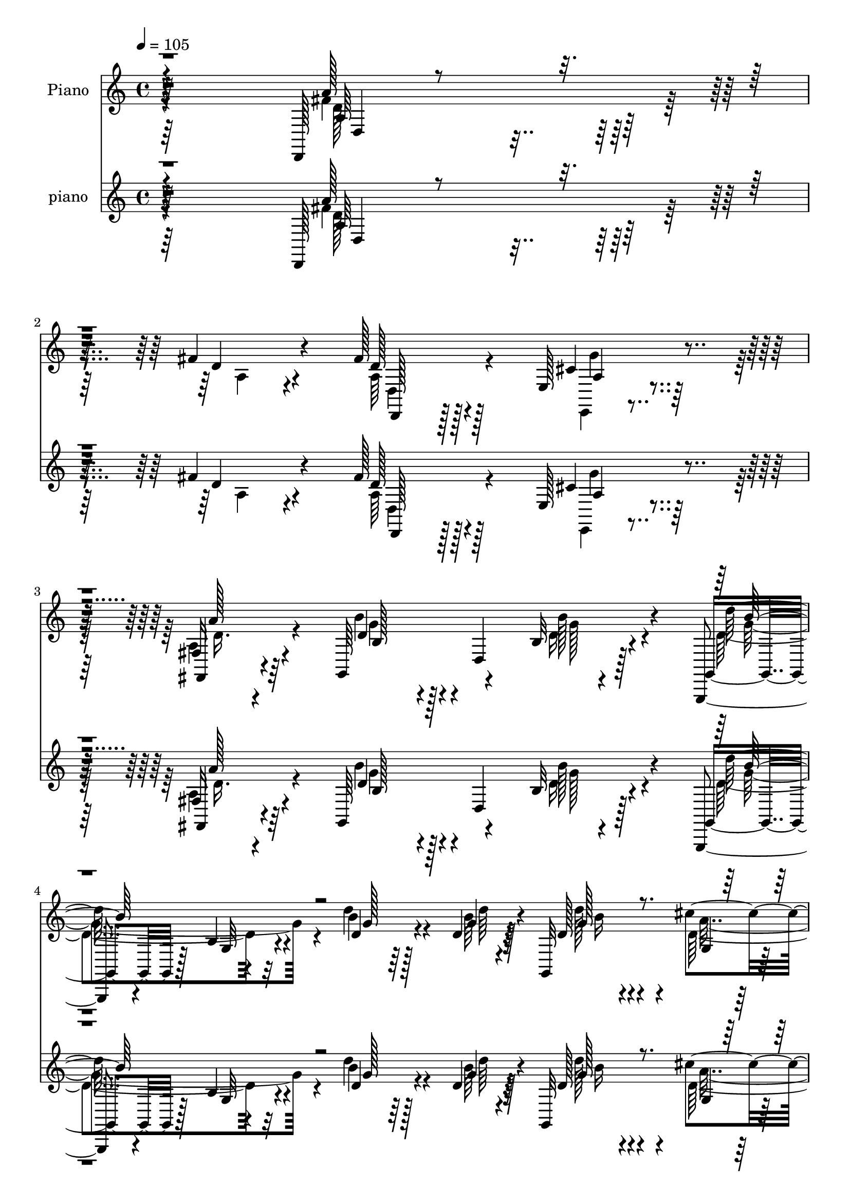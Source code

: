 % Lily was here -- automatically converted by c:/Program Files (x86)/LilyPond/usr/bin/midi2ly.py from mid/180.mid
\version "2.14.0"

\layout {
  \context {
    \Voice
    \remove "Note_heads_engraver"
    \consists "Completion_heads_engraver"
    \remove "Rest_engraver"
    \consists "Completion_rest_engraver"
  }
}

trackAchannelA = {


  \key c \major
    
  \set Staff.instrumentName = "untitled"
  
  \time 4/4 
  

  \key c \major
  
  \tempo 4 = 105 
  
  % [MARKER] DH059     
  
  % [MARKER] DH059     
  
}

trackA = <<
  \context Voice = voiceA \trackAchannelA
>>


trackBchannelA = {
  
  \set Staff.instrumentName = "Piano"
  
}

trackBchannelB = \relative c {
  r4*304/96 d,128*15 r4*152/96 fis''4*23/96 r4*68/96 fis128*11 
  r128*19 e,128*9 r4*64/96 fis16 r4*68/96 g,64*17 r4*80/96 b'32 
  r4*85/96 g,,4*16/96 r4*80/96 b''4*11/96 r4*85/96 b'4*17/96 r128*17 d,4*7/96 
  r32 g,,32*9 r128*25 g'128*5 r4*77/96 d,128*7 r4*73/96 fis'4*13/96 
  r4*80/96 a,,4*16/96 r4*53/96 cis'''128*5 r4*8/96 d,,,128*5 r4*82/96 d''32 
  r4*80/96 a,,4*23/96 r4*43/96 cis'''4*16/96 r64. b,,,4*17/96 r64*13 fis'''16 
  r4*68/96 cis,4*22/96 r4*43/96 e''32 r32. d,,,4*17/96 r32*7 a'''32. 
  r4*83/96 a,,4*20/96 r4*88/96 d,,4*17/96 r4*91/96 fis''4*10/96 
  r4*113/96 d,4*31/96 r4*41/96 fis''4*14/96 r4*16/96 a,,,4*32/96 
  r4*82/96 g'''4*32/96 r4*95/96 e128*19 r4*110/96 fis,64*37 r4*167/96 d'128*11 
  r128*23 fis4*25/96 r4*71/96 g,4*22/96 r64*11 d,4*23/96 r4*73/96 fis''128*37 
  r4*89/96 <b b, >128*11 r4*29/96 a4*16/96 r4*13/96 d,,,4*215/96 
  r128*21 fis''4*37/96 r4*67/96 a,,,4*110/96 r4*85/96 cis''4*37/96 
  r32*5 fis128*11 r4*61/96 fis4*31/96 r4*59/96 cis,4*13/96 r4*80/96 d'4*103/96 
  r4*82/96 cis,4*16/96 r128*15 d''4*13/96 r4*17/96 a4*37/96 r4*59/96 e4*17/96 
  r128*25 e,,,4*11/96 r4*86/96 b''''128*13 r4*67/96 cis,128*33 
  r128*31 a'4*34/96 r4*56/96 a128*11 r128*19 b4*26/96 r4*59/96 e,,4*19/96 
  r128*25 d''4*94/96 r128*29 cis4*26/96 r4*32/96 d,,,4*11/96 r128*7 e'''64*11 
  r4*64/96 fis,4*17/96 r4*19/96 a,,4*35/96 r4*58/96 fis''128*7 
  r8. d,4*16/96 r4*79/96 fis4*13/96 r4*58/96 d''32 r32 d,64*17 
  r4*86/96 cis'64*5 r4*32/96 b4*16/96 r4*13/96 d,4*28/96 r4*67/96 a,,4*16/96 
  r32*7 cis''4*22/96 r4*88/96 d,,4*188/96 r64*19 d8 r4*4/96 a'4*58/96 
  r4*38/96 a'32. r4*29/96 fis32 r4*34/96 a,4*62/96 r4*32/96 a'128*9 
  r4*11/96 e,32. r4*31/96 a'128*7 r4*20/96 fis,128*9 r4*26/96 d'4*35/96 
  r4*5/96 g,4*53/96 r4*47/96 b'4*25/96 r4*71/96 b'4*35/96 r64*11 g,,128*43 
  r4*61/96 d''4*23/96 r128*15 g4*7/96 r4*13/96 g,,4*221/96 r32*5 d4*35/96 
  r4*13/96 a'4*65/96 r4*76/96 a,4*16/96 r64*9 cis'''32 r64. d,,,4*16/96 
  r4*80/96 a'''4*31/96 r4*59/96 a,,,4*16/96 r4*52/96 cis'''4*14/96 
  r4*8/96 d,,,128*5 r64*13 d'''4*26/96 r4*67/96 a,,,4*16/96 r128*17 a'''4*13/96 
  r4*14/96 d,,,4*16/96 r4*80/96 fis''4*23/96 r4*74/96 cis'4*26/96 
  r4*79/96 d,,,4*122/96 r4*106/96 fis''4*41/96 r4*28/96 fis4*16/96 
  r128*5 a,,,4*19/96 r4*92/96 g'''4*31/96 r4*88/96 cis,4*70/96 
  r64*13 fis,64*25 r128*75 d''64*7 r4*56/96 fis4*28/96 r4*65/96 e4*34/96 
  r4*56/96 fis,128*5 r4*80/96 d,,4*52/96 r4*133/96 g'4*26/96 r64*5 fis4*20/96 
  r64. d4*73/96 r4*22/96 d4*32/96 r4*56/96 fis4*22/96 r4*70/96 a,128*11 
  r64*11 cis''4*80/96 r64*17 a,,4*17/96 r4*79/96 a''4*25/96 r4*70/96 d,,128*5 
  r4*74/96 cis128*7 r4*65/96 fis4*122/96 r4*61/96 cis4*14/96 r4*47/96 <d'' fis >4*11/96 
  r4*20/96 cis'4*40/96 r32. e,4*10/96 r4*22/96 d'4*20/96 r4*70/96 d,4*29/96 
  r4*64/96 e,,,4*19/96 r128*27 a''32*9 r64*13 cis4*34/96 r4*56/96 a'4*31/96 
  r32*5 d,4*14/96 r8. cis4*22/96 r64*11 d,,,32. r128*25 d''4*10/96 
  r4*77/96 e,,4*16/96 r128*15 d4*7/96 r16 e''''128*33 r4*37/96 fis,4*20/96 
  r4*20/96 a,,,4*28/96 r4*61/96 d,32. r128*25 fis'''4*14/96 r4*79/96 fis,,,4*23/96 
  r4*44/96 d'''4*13/96 r4*13/96 g,,,16*5 r4*65/96 cis'''4*32/96 
  r4*26/96 b4*13/96 r4*16/96 d,4*29/96 r4*62/96 a,4*13/96 r4*86/96 cis''4*35/96 
  r8. fis,4*155/96 r4*143/96 d,,,4*40/96 r32 a'4*53/96 r16. a''128*7 
  r16 fis,4*17/96 r4*31/96 a,4*59/96 r4*35/96 a''4*22/96 r4*17/96 e,,4*20/96 
  r4*29/96 a''128*7 r4*22/96 fis,4*32/96 r4*19/96 d4*43/96 r128 d''128*11 
  r4*13/96 d,,4*103/96 r8 d''128*9 r4*71/96 g32*11 r4*56/96 g4*22/96 
  r4*46/96 g4*10/96 r32 g,,,4*187/96 r4 a''4*71/96 r4*23/96 fis,4*17/96 
  r4*74/96 a,16 r4*46/96 cis'''128*5 r4*7/96 d,,,,4*14/96 r128*27 fis'''4*25/96 
  r64*11 a,,,,128*5 r4*52/96 cis''''128*5 r4*7/96 d,,,4*22/96 r4*74/96 d'32 
  r4*80/96 a,,4*16/96 r8 cis''''128*5 r4*16/96 d,,,16 r4*73/96 d'''128*9 
  r4*73/96 cis,4*28/96 r4*73/96 d,,,,4*13/96 r4*107/96 fis''4*8/96 
  r32*9 fis''16. r4*34/96 fis4*14/96 r4*16/96 a,,,,32. r128*29 g''''4*28/96 
  r4*83/96 a,,,4*46/96 r4*97/96 <fis'' d' >4*199/96 r4*134/96 d64*7 
  r4*55/96 d,,4*107/96 r4*74/96 fis'4*17/96 r64*13 d,128*13 r4*5/96 a'4*89/96 
  r4*5/96 a'4*17/96 r4*28/96 g'4*34/96 r4*31/96 a32 r128*5 d,,,4*220/96 
  r32*5 fis''4*40/96 r128*19 cis4*103/96 r4*88/96 a,,4*19/96 r4*77/96 fis'''4*35/96 
  r4*59/96 d,32 r4*40/96 a'4*28/96 r4*13/96 cis,32. r128*25 b,128*5 
  r4*80/96 fis''4*17/96 r4*74/96 cis4*16/96 r4*46/96 fis'32 r4*20/96 a16. 
  r128*19 e4*17/96 r4*73/96 e,,,128*5 r4*82/96 b''''4*28/96 r8. a,,,128*19 
  r128*43 a'''4*31/96 r4*62/96 a4*34/96 r4*58/96 g,4*16/96 r4*74/96 e,16 
  r128*23 d16 r128*23 fis'32. r4*70/96 e,32. r128*15 d4*11/96 r4*22/96 g''4*104/96 
  r4*43/96 fis4*16/96 r128*7 a,,4*28/96 r4*62/96 d,128*7 r8. fis'4*22/96 
  r8. fis,4*17/96 r128*17 d'''32. r4*13/96 d4*110/96 r64*13 cis4*34/96 
  r128*9 d,128*5 r128*5 d64*5 r4*65/96 a,,4*19/96 r128*27 a128*11 
  r64*11 d,128*5 r4*89/96 fis''4*139/96 r128*39 d,4*49/96 r4*8/96 a'128*49 
  r4*4/96 fis''16. r4*61/96 d,,4*34/96 r4*20/96 d''4*28/96 r128*5 e,,4*22/96 
  a'128*7 r64 cis4*17/96 r4*5/96 g'64. r32 fis,4*44/96 r4*8/96 d'4*22/96 
  r4*26/96 b'64*17 r4*97/96 d,4*23/96 r4*74/96 g,,4*134/96 r4*59/96 <g' g, >4*16/96 
  r64*9 d'64. r4*13/96 g,4*35/96 r4*62/96 cis128*9 r128*23 g,4*28/96 
  r128*23 d128*7 r32*7 d''4*13/96 r32*7 a,,4*17/96 r4*55/96 cis'''4*13/96 
  r4*10/96 d,,,4*16/96 r4*86/96 fis''4*31/96 r128*23 a,,,128*7 
  r4*50/96 cis'''4*13/96 r128*5 b,,,4*17/96 r4*89/96 fis''4*16/96 
  r64*15 cis128*5 r64*9 e'64. r4*23/96 a4*32/96 r8. fis,4*14/96 
  r128*33 a,,128*13 r4*80/96 d,32. r128*33 fis''16 r4*106/96 fis4*14/96 
  r128*21 fis'128*5 r4*19/96 fis4*58/96 r64*11 a,,,4*25/96 r128*41 cis''4*77/96 
  r128*41 fis,4. 
}

trackBchannelBvoiceB = \relative c {
  r4*305/96 a''128*23 r4*128/96 d,4*20/96 r4*71/96 d128*9 r128*21 cis4*31/96 
  r4*59/96 fis,,4*25/96 r4*68/96 d''4*49/96 r128*15 d,4*109/96 
  r128*25 g,4*22/96 r128*25 g'32 r4*83/96 d'4*19/96 r4*50/96 g4*4/96 
  r4*16/96 d128*7 r4*67/96 cis'4*34/96 r4*59/96 g,,16 r4*68/96 d'4*31/96 
  r4*65/96 d'64. r4*83/96 a,4*19/96 r128*17 g''4*7/96 r4*14/96 d,16 
  r4*74/96 fis4*17/96 r128*25 a,4*29/96 r4*38/96 a''4*11/96 r32 b,,128*9 
  r128*23 fis'128*5 r4*76/96 cis,16 r64*7 e''4*10/96 r4*20/96 d,4*25/96 
  r128*25 fis'128*7 r4*80/96 a,,,4*35/96 r128*25 d128*9 r4*80/96 d'32 
  r128*37 d32. r4*56/96 d'64. r4*19/96 a,4*31/96 r4*82/96 <e'' a, >16. 
  r4*92/96 a,,,4*28/96 r4*140/96 a''4*223/96 r4*266/96 a64*5 r4*67/96 e'4*17/96 
  r4*71/96 fis,4*14/96 r4*82/96 a128*37 r4*89/96 g'64*5 r4*32/96 a,32 
  r32. a4*34/96 r32*5 e'16 r64*11 fis,4*19/96 r4*74/96 d'128*33 
  r4*5/96 a4*109/96 r4*86/96 a,,4*19/96 r64*13 a''4*28/96 r64*11 a4*26/96 
  r4*64/96 a32. r4*74/96 d'4*106/96 r4*80/96 cis,,,4*17/96 r4*44/96 fis''64 
  r16 e4*41/96 r64*9 gis4*19/96 r4*73/96 d128*7 r64*13 d4*40/96 
  r64*11 a,,32*7 r4*107/96 cis''4*28/96 r4*62/96 a16 r64*11 g4*16/96 
  r4*68/96 e,4*25/96 r128*23 d128*35 r4*77/96 e4*16/96 r64*7 fis''4*11/96 
  r128*7 a,,4*11/96 r16*5 d''32. r4*17/96 a,,,128*7 r8. a'''4*20/96 
  r8. d,32. r64*13 fis,,4*14/96 r128*19 d''64. r4*14/96 d'4*107/96 
  r4*82/96 b,4*13/96 r4*49/96 d4*14/96 r4*14/96 fis4*43/96 r4*53/96 a,,4*13/96 
  r4*86/96 cis''4*34/96 r4*77/96 d4*181/96 r16*5 fis,4*134/96 r128*21 d4*26/96 
  r4*22/96 a4*29/96 r4*14/96 d,,4*28/96 r4*58/96 e'4*26/96 r128*21 fis4*29/96 
  r64*11 d'128*11 r32 d,4*103/96 r4*47/96 d'128*5 r4*86/96 d64*19 
  r4*76/96 <b' g >4*20/96 r4*47/96 d,64. r128*5 d4*26/96 r4*25/96 d,16 
  r4*14/96 cis''4*26/96 r4*67/96 b64*5 r4*67/96 a, r4*26/96 fis4*16/96 
  r64*13 a,4*26/96 r128*15 e''4*7/96 r4*14/96 d,4*23/96 r8. d''128*11 
  r4*58/96 a,,4*22/96 r4*47/96 g''64 r4*14/96 d,16 r4*70/96 <fis' d >4*13/96 
  r4*79/96 a,,4*25/96 r4*43/96 cis''4*14/96 r32 d,,16 r8. d''4*28/96 
  r128*23 a128*9 r4*79/96 d,,4*119/96 r4*109/96 fis32 r128*19 d'32 
  r4*19/96 a,4*16/96 r4*95/96 a'128*11 r4*86/96 g4*50/96 r4*98/96 a4*154/96 
  r4*319/96 a'128*11 r32*5 g4*26/96 r4*64/96 d'4*19/96 r128*25 a4*92/96 
  r4*95/96 <b' d, >64*5 r4*28/96 a128*5 r128*5 a,,4*62/96 r4*28/96 g4*43/96 
  r4*46/96 fis'4*17/96 r4*74/96 a,16. r4*64/96 a4*71/96 r128*37 a128*9 
  r128*23 a128*7 r4*73/96 fis''4*16/96 r128*25 a,4*19/96 r128*23 b,128*31 
  r128*29 a4*7/96 r4*53/96 d''4*14/96 r32. e,,,4*11/96 r4*79/96 e''128*5 
  r4*74/96 gis128*11 r32*5 b4*31/96 r128*23 a4*113/96 r4*74/96 a,4*28/96 
  r4*62/96 a,4*22/96 r128*23 b'128*5 r4*70/96 cis'4*35/96 r64*9 d,,,128*9 
  r4*65/96 a'32 r4*76/96 e32 r4*49/96 fis''32 r4*19/96 g4*86/96 
  r4*52/96 d'4*25/96 r4*13/96 e4*29/96 r32*5 fis128*11 r32*5 a,,,64. 
  r32*7 fis128*7 r4*46/96 d'''32 r4*14/96 d64*13 r4*14/96 b,,4*19/96 
  r4*74/96 a''64*5 r4*28/96 d,4*11/96 r4*17/96 fis128*13 r4*53/96 fis,,32 
  r128*29 cis''16 r4*83/96 d,,,,4*98/96 r4*200/96 a'''''4*124/96 
  r4*23/96 a,,,16 r4*17/96 d''4*25/96 r4*25/96 a128*7 r32. d4*43/96 
  r4*47/96 e,,4*29/96 r4*62/96 fis,16. r4*62/96 b''4*25/96 r4*73/96 b,4*22/96 
  r4*76/96 g''4*32/96 r64*11 d'4*136/96 r4*52/96 d,4*23/96 r4*46/96 b'64 
  r4*19/96 d64*5 r4*14/96 d,,,4*16/96 r4*29/96 cis''128*7 r4*68/96 d,,4*23/96 
  r64*13 d''4*74/96 r4*112/96 a,4*14/96 r128*19 a''32 r4*8/96 d,,,4*25/96 
  r4*70/96 d'''4*31/96 r32*5 a,,,4*25/96 r4*44/96 g'''64 r128*5 d,,,4*13/96 
  r4*82/96 a''4*13/96 r4*80/96 a,4*22/96 r4*44/96 e''''4*11/96 
  r32. d,,,,4*13/96 r32*7 d''4*10/96 r4*89/96 cis''4*38/96 r64*11 d,,,,4*19/96 
  r128*33 a''4*10/96 r4*106/96 fis64 r4*65/96 d''4*8/96 r4*20/96 fis8 
  r128*19 <e a, >128*11 r64*13 cis4*47/96 r4*97/96 d,,,64*31 r4*244/96 d'4*103/96 
  r4*77/96 d,4*19/96 r4*77/96 a''64*15 r4*1/96 fis4*25/96 r64*11 b'4*35/96 
  r4*31/96 a,64. r32. a4*35/96 r32*5 g4*26/96 r64*11 fis128*7 r4*71/96 d'128*21 
  r16. <a, a' >4*100/96 r4*89/96 a4*29/96 r4*67/96 d,4*107/96 r128*27 a''4*16/96 
  r4*77/96 b,16 r4*71/96 b'4*14/96 r4*76/96 cis,,4*17/96 r4*46/96 d'''128*5 
  r4*16/96 <cis e, >4*41/96 r4*52/96 gis4*19/96 r8. e,,4*14/96 
  r4*83/96 e,4*17/96 r4*82/96 a'''4*101/96 r4*86/96 e128*11 r32*5 d4*31/96 
  r32*5 g,,4*26/96 r64*11 e'128*5 r4*76/96 d''128*37 r4*71/96 e,,4*16/96 
  r4*47/96 d''4*16/96 r4*16/96 a64*19 r4*34/96 d4*19/96 r32. e4*34/96 
  r4*56/96 fis,4*23/96 r4*71/96 fis4*37/96 r4*56/96 fis4*44/96 
  r4*26/96 d128*5 r128*5 b'4*106/96 r128*27 g,,16 r4*37/96 b''32. 
  r32 a,,4*25/96 r4*70/96 a4*14/96 
  | % 64
  r4*86/96 a32. r128*27 d,4*23/96 r4*82/96 a''128*45 r16*5 a'128*45 
  r4*20/96 a,4*29/96 r16 d32. r64*13 d,4*38/96 r16. fis'4*10/96 
  r4*13/96 g4*29/96 r4*65/96 fis,,128*13 r4*31/96 a''4*10/96 r32. g,,4*157/96 
  r64*7 g''8 r4*49/96 d'4*146/96 r4*49/96 g,4*28/96 r4*41/96 g64. 
  r4*13/96 g,,128*19 r128*13 cis''4*28/96 r128*23 g,4*16/96 r4*82/96 d4*31/96 
  r4*73/96 a'4*16/96 r4*80/96 a,4*22/96 r128*17 e''4*11/96 r4*11/96 d,4*25/96 
  r64*13 fis4*17/96 r4*82/96 a,16 r4*49/96 e''32 r4*14/96 b,128*9 
  r4*79/96 d''128*13 r4*68/96 cis,,,32. r4*50/96 e'''4*11/96 r4*23/96 d,,,32. 
  r32*7 d'''128*9 r128*29 a,,4*23/96 r4 d,4*28/96 r4*92/96 a''4*23/96 
  r4*104/96 fis'4*43/96 r4*34/96 d4*13/96 r4*20/96 a4*61/96 r128*21 a4*37/96 
  r128*37 e'4*85/96 r4*115/96 d4*155/96 
}

trackBchannelBvoiceC = \relative c {
  \voiceFour
  r4*305/96 fis'4*74/96 r4*125/96 a,4*16/96 r4*73/96 a64*5 r4*61/96 e,4*19/96 
  r4*70/96 a'4*29/96 r4*64/96 b'4*71/96 r4*112/96 d,16 r4*73/96 d4*106/96 
  r32*7 d'4*20/96 r4*49/96 b64 r128*5 d128*9 r4*61/96 d,64*5 r128*21 d4*29/96 
  r4*64/96 fis4*77/96 r32. a,4*8/96 r4*86/96 <cis' a >4*31/96 
  | % 6
  r32*5 fis,4*47/96 r8 fis4*22/96 r8. <a cis >4*31/96 r16. g64 
  r32. d'4*47/96 r4*46/96 d4*29/96 r64*11 <cis e, >4*31/96 r128*11 a4*17/96 
  r32 a4*41/96 r4*59/96 d4*20/96 r128*27 cis,16 r4*86/96 d'128*39 
  r4*112/96 fis,128*11 r4*41/96 a,4*10/96 r32. fis'4*34/96 r128*69 g,128*17 
  r128*39 d'8*5 r4*250/96 d,,,4*20/96 r4*164/96 d'''4*20/96 r4*77/96 <d a' >4*113/96 
  r4*86/96 d4*35/96 r4*28/96 fis32 r32. fis4*28/96 r64*11 g,128*7 
  r4*70/96 d4*11/96 r128*27 a,4*20/96 r4*83/96 cis''128*37 r32*7 a128*9 
  r4*70/96 d4*31/96 r128*21 d128*9 r128*21 cis,,4*19/96 r4*73/96 b4*107/96 
  r4*79/96 e'''16 r4*37/96 d,4*8/96 r4*23/96 cis'128*13 r4*55/96 d128*7 
  r4*71/96 b16 r128*25 gis64*7 r4*64/96 a4*95/96 r4*97/96 g4*35/96 
  r64*9 fis128*11 r128*19 d128*7 r4*64/96 cis128*7 r8. d,4*112/96 
  r4*71/96 e4*13/96 r4*44/96 d''4*13/96 r4*19/96 g,4*53/96 r4*113/96 e'4*28/96 
  r4*65/96 d,,4*22/96 r4*70/96 d''4*26/96 r4*70/96 d4*28/96 r4*44/96 a64. 
  r4*16/96 g4*100/96 r4*86/96 d64*5 r4*35/96 g4*5/96 r4*20/96 a8 
  r4*49/96 d,4*20/96 r4*79/96 a,,32. r4*92/96 d''64*31 r128*39 a4*103/96 
  fis4*22/96 r4*70/96 fis'4*40/96 r128*17 fis r16. cis4*35/96 r64*9 a16 
  r4*70/96 b'32*7 r128*37 g4*31/96 r4*71/96 g128*41 r64*11 d'4*23/96 
  r128*15 b4*7/96 r4*16/96 d64*5 r4*59/96 cis,128*9 r64*11 b4*35/96 
  r4*62/96 fis'64*13 r4*109/96 a4*35/96 r16. a64. r128*5 a64*9 
  r128*13 d,32 r4*80/96 a'128*11 r4*35/96 a4*8/96 r4*14/96 d128*15 
  r4*46/96 a4*17/96 r4*77/96 cis128*11 r4*34/96 e32 r4*13/96 fis4*26/96 
  r4*70/96 a,4*32/96 r64*11 a,,,4*16/96 r64*15 d'''128*39 r4*110/96 a,64*7 
  r128*9 a4*13/96 r4*19/96 fis'4*35/96 r128*25 e4*34/96 r4*85/96 a,,,64*9 
  r4*95/96 d,4*158/96 r4*316/96 d''4*109/96 r4*74/96 d,32 r4*80/96 fis'''4*101/96 
  r4*86/96 b,4*31/96 r4*29/96 d4*10/96 r4*19/96 fis128*11 r128*19 g,4*34/96 
  r4*55/96 d'4*26/96 r4*65/96 fis4*49/96 r4*50/96 a,4*76/96 r4*107/96 a4*28/96 
  r4*67/96 fis'128*11 r4*61/96 d4*34/96 r4*58/96 cis4*20/96 r128*23 b,,64*17 
  r4*77/96 e'''4*20/96 r4*40/96 <d,,, d, >4*11/96 r128*7 e,64. 
  r128*27 gis'''4*20/96 r128*23 e,4*7/96 r4*85/96 d'4*35/96 r64*11 <e cis >4*97/96 
  r4*89/96 g128*11 r128*19 a,,,4*23/96 r4*68/96 g'32. r4*68/96 e,4*22/96 
  r4*68/96 d'''4*88/96 r128 fis,,64. r4*79/96 cis'''128*15 r4*16/96 d4*20/96 
  r4*11/96 a,,,4*13/96 r4*163/96 g'''64*5 r4*59/96 a4*43/96 r4*49/96 fis,,32 
  r4*82/96 d''64*5 r4*40/96 a'4*4/96 r4*19/96 d,4*88/96 r4*4/96 d,,16 
  r128*23 g,4*17/96 r4*41/96 g'''64 r4*22/96 a128*13 r4*52/96 d,16 
  r4*76/96 a,,128*5 r4*91/96 d'''128*49 r4*152/96 d,4*113/96 r4*74/96 fis4*40/96 
  r4*49/96 fis4*58/96 r4*32/96 cis4*37/96 r4*56/96 a4*26/96 r4*70/96 b'4*46/96 
  r64*25 b16. r128*21 g,,,4*121/96 r64*11 d''''4*25/96 r4*44/96 d,4*7/96 
  r32. d4*32/96 r128*19 cis'4*22/96 r4*68/96 b64*5 r4*70/96 fis64*13 
  r4*109/96 cis'16. r4*35/96 e,64 r4*17/96 a64*11 r4*26/96 d,,32 
  r128*27 a''4*35/96 r4*31/96 a4*10/96 r4*13/96 d32*5 r128*11 fis,128*5 
  r4*79/96 <e' cis >128*11 r4*61/96 <d fis >16 r4*73/96 fis,,,4*14/96 
  r4*86/96 a,4*20/96 r4*83/96 d''128*51 r128*27 d4*34/96 r4*37/96 a4*10/96 
  r32. a64*11 r4*151/96 e'4*44/96 r4*100/96 d,4*199/96 r128*77 fis4*38/96 
  r4*52/96 g,4*26/96 r128*21 d128*7 r128*25 <fis' a >64*21 r4*56/96 b,4*37/96 
  r64*5 fis'64 r128*7 fis4*31/96 r128*21 e4*31/96 r4*62/96 d,4*14/96 
  r64*13 a,4*25/96 r4*74/96 a64*17 r4*88/96 e'''64*5 r4*65/96 d,4*16/96 
  r64*13 a'16 r128*23 cis,,4*28/96 r4*68/96 <d''' d, >4*107/96 
  r4*77/96 e4*26/96 r4*37/96 d,64. r4*22/96 e,4*13/96 r64*13 d''4*20/96 
  r4*71/96 b16 r4*73/96 e,,,4*23/96 r4*76/96 e''4*109/96 r4*79/96 cis16 
  r4*68/96 fis4*32/96 r32*5 <b g >4*25/96 r64*11 cis128*9 r4*65/96 d,4*101/96 
  r4*83/96 a'4*28/96 r128*11 fis64. r4*22/96 e'4*116/96 r128*11 a,32 
  r4*25/96 g,4*14/96 r128*25 fis''16 r4*71/96 d,4*31/96 r4*61/96 d'4*46/96 
  r64*9 d,4*107/96 r4*80/96 d4*31/96 r4*31/96 g4*11/96 r32. fis4*44/96 
  r128*17 d'64*5 r4*71/96 cis4*34/96 r64*11 fis,64*17 r4*4/96 d,4*136/96 
  r4*116/96 fis'4*143/96 r4*164/96 fis128*5 r4*11/96 a,4*16/96 
  r4*52/96 e4*31/96 r4*64/96 a'64*5 r4*68/96 d,64*7 r4*5/96 d,128*31 
  r4*59/96 b''4*43/96 r64*9 d,4*133/96 r4*61/96 d4*29/96 r4*41/96 b'64 
  r4*16/96 d64*5 r64*11 a128*9 r128*23 b,4*29/96 r4*70/96 fis'4*49/96 
  r64*9 fis,4*20/96 r4*77/96 cis''4*43/96 r4*31/96 g4*10/96 r128*5 fis4*46/96 
  r4*52/96 d'64*5 r4*70/96 cis4*41/96 r128*11 a4*10/96 r32. d,64*11 
  r4*37/96 d,4*19/96 r64*15 e'4*37/96 r4*29/96 cis'4*7/96 r4*26/96 d,,4*28/96 
  r4*74/96 fis'4*32/96 r4*82/96 cis64*5 r4*89/96 fis4*158/96 r4*91/96 d64*7 
  r4*34/96 a32 r4*20/96 d4*64/96 r4*61/96 a,128*7 r4*127/96 a,64*11 
  r4*134/96 d'4*140/96 
}

trackBchannelBvoiceD = \relative c {
  r64*51 a'64*11 r64*37 d,,128*7 r128*23 a''4*25/96 r4*65/96 a'128*9 
  r64*11 b,128*13 r4*143/96 b'128*13 r4*58/96 d128*37 r4*80/96 g,128*5 
  r64*9 d'64 r4*14/96 g,128*11 r4*56/96 g,4*14/96 r64*13 g'64*5 
  r4*64/96 d4*32/96 r4*157/96 g4*34/96 r4*56/96 a4*59/96 r16. a4*31/96 
  r4*64/96 g4*31/96 r4*59/96 fis8 r128*15 b128*11 r128*21 <a e' >4*31/96 
  r4*62/96 fis'4*35/96 r4*65/96 fis,,128*5 r4*85/96 cis''4*37/96 
  r4*73/96 d,4*127/96 r4*103/96 <d a >4*31/96 r4*71/96 a'4*31/96 
  r4*209/96 cis,4*65/96 r4*104/96 d,,,4*209/96 r4*280/96 d'4*22/96 
  r4*164/96 d'4*20/96 r128*25 d,16*5 r4*80/96 d4*19/96 r128*25 d''64*5 
  r128*51 d4*34/96 r4*58/96 a4*83/96 r128*7 e'4*118/96 r4*77/96 a,,4*28/96 
  r128*23 d,32. r4*80/96 d'4*10/96 r128*25 a''128*9 r64*11 b,,4*113/96 
  r4*73/96 g''4*23/96 r4*37/96 d,,4*11/96 r128*7 <e e' >32 r64*29 e4*10/96 
  r4*89/96 e,4*23/96 r4*82/96 a'4*97/96 r4 e''4*32/96 r128*19 d4*26/96 
  r4*64/96 g,,4*22/96 r4*62/96 a''4*29/96 r4*65/96 d,4*76/96 r4*106/96 e4*16/96 
  r4*74/96 a,,,4*11/96 r4*154/96 g'''4*29/96 r4*64/96 d,,4*101/96 
  r4*88/96 a'''16 r8. b64*17 r4*85/96 a4*28/96 r4*62/96 a,,4*29/96 
  r4*67/96 d''4*25/96 r4*74/96 g,64*5 r4*80/96 fis128*63 r64*19 a4*134/96 
  r128*51 d,128*13 r8 g16. r4*52/96 a64*5 r4*65/96 b,4*25/96 r4*271/96 d'64*21 
  r4*131/96 d4*10/96 r4*13/96 g,4*38/96 r4*52/96 g4*25/96 r4*67/96 d64*7 
  r4*55/96 a'64*15 r4*98/96 e64*5 r4*65/96 d'4*49/96 r4*43/96 fis,,32. 
  r128*25 cis''64*5 r4*59/96 fis,4*52/96 r128*13 fis,128*7 r4*74/96 a'4*31/96 
  r4*61/96 a64*5 r4*70/96 d,64 r128*29 a,4*26/96 r128*27 fis''128*41 
  r4*104/96 d4*40/96 r32*5 a4*46/96 r128*61 e'4*64/96 r4*86/96 d4*169/96 
  r4*304/96 d,,4*112/96 r8. d'4*11/96 r128*27 a'''4*88/96 r64*17 d,,,4*14/96 
  r8. d''4*37/96 r4*52/96 e4*43/96 r4*47/96 d,,4*17/96 r4*74/96 d''4*38/96 
  r32*5 a,,4*80/96 r4*103/96 cis''4*35/96 r32*5 d4*34/96 r4*61/96 a,4*17/96 
  r4*74/96 e''4*28/96 r128*21 d4*95/96 r4*83/96 g4*19/96 r8. e128*11 
  r4*146/96 e,,4*22/96 r4*71/96 gis''128*11 r4*68/96 a,,,64*19 
  r8. a'4*16/96 r4*73/96 a'128*9 r4*64/96 g,,4*26/96 r32*5 g'''4*29/96 
  r4*61/96 fis128*31 r128*29 e4*16/96 r4*76/96 a,,,,32 r4*166/96 a''64 
  r4*80/96 fis''4*53/96 r128*13 <a d >4*16/96 r64*13 d128*11 r4*61/96 b128*27 
  r4*103/96 d,4*29/96 r128*19 a,,4*118/96 r4*73/96 g'''4*31/96 
  r128*25 d64*25 r4*149/96 fis16*5 r4*158/96 d,,,4*25/96 r4*64/96 g'''4*37/96 
  r4*55/96 a4*32/96 r4*64/96 g,,,128*43 r4*166/96 d'''4*127/96 
  r4*61/96 b'128*7 r8 d4*7/96 r32. b4*29/96 r32*5 g128*7 r4*68/96 d16. 
  r4*65/96 d,,,64*5 r4*11/96 a'4*52/96 r4*94/96 a'''4*29/96 r4*65/96 d64*9 
  r4*37/96 a4*29/96 r4*64/96 cis4*37/96 r4*53/96 a4*68/96 r16 fis,,4*20/96 
  r128*25 g''4*35/96 r4*58/96 a64*5 r4*67/96 fis4*29/96 r4*71/96 g128*11 
  r4*70/96 fis4*158/96 r4*76/96 a,4*37/96 r128*21 a,,4*25/96 r4*191/96 g''4*49/96 
  r4*95/96 a128*67 r4*230/96 a,4*44/96 r4*46/96 e'4*26/96 r4*64/96 d4*22/96 
  r4*73/96 d4*124/96 r4*58/96 d,,4*11/96 r4*82/96 d''128*11 r4*62/96 d,32 
  r4*80/96 d'16. r4*56/96 a4*50/96 r4*49/96 e'32*9 r4*83/96 a,16 
  r4*70/96 a64*5 r4*64/96 fis'4*37/96 r128*19 cis4*20/96 r128*25 fis4*109/96 
  r128*25 e128*9 r16. d,,4*11/96 r128*7 e32 r4*169/96 gis''4*29/96 
  r4*68/96 d4*28/96 r8. a,4*67/96 r4*125/96 a4*8/96 r128*27 a'16 
  r4*67/96 d4*19/96 r8. cis4*13/96 r64*13 fis64*17 r4*82/96 cis'4*29/96 
  r4*34/96 a64. r128*7 a,,4*17/96 r4*80/96 a16. r4*52/96 g''4*32/96 
  r4*58/96 a4*23/96 r4*71/96 a4*34/96 r4*59/96 fis,32 r128*29 g,4*127/96 
  r32*5 a''16. r4*55/96 a128*15 r128*17 d,4*23/96 r64*13 cis4*22/96 
  r64*13 d4 r16*5 d'4*25/96 r128*39 a,64*17 r128 fis128*11 r128*127 a128*5 
  r32*5 b128*13 r4*55/96 b4*26/96 r4*175/96 g'4*140/96 r64*9 d'64*5 
  r4*40/96 d64. r4*13/96 d,4*31/96 r64*11 g128*9 r4*68/96 b4*31/96 
  r128*23 a,128*9 r4*76/96 d,4*22/96 r4*76/96 e'64*7 r4*56/96 d4*38/96 
  r4*59/96 a'128*13 r128*21 e4*35/96 r4*38/96 g4*7/96 r4*20/96 fis128*23 
  r4*34/96 d64*5 r4*79/96 e'4*38/96 r4*28/96 a,32 r4*22/96 fis'4*29/96 
  r4*73/96 d,4*20/96 r128*31 g4*40/96 r4*80/96 d4*56/96 r128*21 d,128*47 
  r4*97/96 a''4*46/96 r64*13 g4*41/96 r4*107/96 g,4*92/96 r32*9 a128*49 
}

trackBchannelBvoiceE = \relative c {
  \voiceTwo
  r64*51 d'128*23 r128*73 d,4*32/96 r4*58/96 g'4*28/96 r128*21 d16. 
  r4*56/96 g4*58/96 r4*125/96 g128*11 r4*64/96 g4*113/96 r4*167/96 b16 
  r4*64/96 a16. r4*56/96 b4*41/96 r4*53/96 a128*29 r4*193/96 d128*17 
  r4*43/96 d4*35/96 r4*151/96 b4*49/96 r4*44/96 b,32 r128*59 fis'128*9 
  r4*73/96 <a, d >4*10/96 r4*91/96 g'4*31/96 r4*77/96 fis4*128/96 
  r32*17 <a, d >4*34/96 r128*69 a,4*17/96 r4*152/96 d,128*71 r4*275/96 d''16 
  r4*827/96 a,32. r4*86/96 a4*107/96 r128*29 e''64*7 r4*56/96 d,4*16/96 
  r4*82/96 d,4*11/96 r4*74/96 cis''32. r128*25 fis128*35 r4*80/96 e4*26/96 
  r4*35/96 d,32 r4*205/96 e'4*20/96 r4*79/96 e,,16. r128*23 e''4*103/96 
  r4*179/96 a,,4*29/96 r4*61/96 g''128*9 r128*19 cis64*5 r4*64/96 fis,4*82/96 
  r4*449/96 fis'32. r4*74/96 fis,4*19/96 r4*77/96 d4*25/96 r4*71/96 g,,128*67 
  r4*173/96 <a'' fis >4*28/96 r4*71/96 a4*34/96 r4*76/96 d,,4*175/96 
  r4*128/96 d'16*5 r4*341/96 d4*32/96 r128*21 g4*41/96 r128*85 b4*130/96 
  r4*151/96 b4*28/96 r4*62/96 g,4*32/96 r32*5 g'64*5 r4*67/96 d8. 
  r4*115/96 cis'4*34/96 r4*64/96 fis,4*20/96 r128*23 fis4*22/96 
  r4*71/96 g128*11 r128*19 a64*9 r4*37/96 a,4*14/96 r4*80/96 e''16. 
  r128*19 d128*9 r8. fis,,4*7/96 r128*29 g'4*26/96 r128*27 d4*121/96 
  r4*206/96 d4*37/96 r2 a,4*25/96 r4*125/96 d,4*158/96 r128*197 d'4*65/96 
  r64*35 a''4*38/96 r4*233/96 a64*7 r4*55/96 e'4*88/96 r4*95/96 e4*38/96 
  r4*58/96 d,,4*22/96 r4*77/96 a''4*14/96 r8. a'4*29/96 r128*21 fis4*97/96 
  r4*80/96 e4*20/96 r4*250/96 b'4*34/96 r4*59/96 e,4*37/96 r4*65/96 a,,4*98/96 
  r128*29 a''64*5 r4*59/96 fis4*37/96 r4*55/96 g4*20/96 r64*11 e,,4*17/96 
  r8. d'''4*100/96 r128*117 g,,,4*5/96 r4*173/96 d'4*8/96 r4*86/96 fis'128*9 
  r64*11 g4*82/96 r4*280/96 d'4*25/96 r4*74/96 a,,,,4*34/96 r4*73/96 d4*109/96 
  r4*190/96 a'''128*27 r4*16/96 fis,4*22/96 r128*113 d''4*38/96 
  r4*59/96 g4*43/96 r4*251/96 b4*133/96 r4*149/96 g4*37/96 r4*53/96 g,,4*31/96 
  r4*58/96 g''4*26/96 r4*74/96 a64*15 r4*97/96 e4*31/96 r4*64/96 fis4*38/96 
  r4*53/96 a,,32 r128*27 g''4*37/96 r4*52/96 fis128*23 r16 a128*5 
  r4*80/96 a128*11 r4*157/96 a,,4*10/96 r64*15 a,,128*11 r4*70/96 d''''64*25 
  r128*61 d,128*17 r4*166/96 a,4*16/96 r4*128/96 d,128*59 r4*710/96 d'4*40/96 
  r128*111 a,4*20/96 r4*269/96 cis'4*28/96 r64*11 d4*32/96 r128*21 d4*32/96 
  r4*61/96 e4*28/96 r128*53 d,4*20/96 r4*73/96 g'16 r128*13 d,4*13/96 
  r4*200/96 d'128*7 r4*76/96 e4*37/96 r4*62/96 cis4*103/96 r4*178/96 a,4*31/96 
  r4*152/96 a''4*32/96 r4*59/96 a4*106/96 r64*13 e4*19/96 r128*25 a,,,4*13/96 
  r4*170/96 a'''4*43/96 r8 d4*23/96 r4*70/96 d4*46/96 r4*47/96 c4*46/96 
  r64*9 g4*103/96 r4*175/96 a,4*8/96 r4*88/96 fis'4*31/96 r128*23 g128*11 
  r4*67/96 a4*107/96 r4*113/96 d,32 r4*127/96 d4*128/96 r4*761/96 b'128*47 
  r4*53/96 b128*9 r4*64/96 g4*38/96 r4*61/96 g,32 r4*82/96 g'64*5 
  r128*23 d4*44/96 r4*157/96 g4*44/96 r64*9 d'4*44/96 r64*9 a,4*13/96 
  r4*88/96 g'4*37/96 r128*21 b4*73/96 r64*5 fis4*31/96 r4*79/96 <a cis >4*38/96 
  r4*61/96 fis4*31/96 r4*71/96 a4*34/96 r4*80/96 cis4*46/96 r4*73/96 d4*155/96 
  r128*31 a,4*43/96 r4*67/96 a,,64*7 r128*27 e'''128*17 r4*97/96 a,128*31 
  r4*107/96 d,,,4*149/96 
}

trackBchannelBvoiceF = \relative c {
  \voiceThree
  r4*310/96 d4*7/96 r4*830/96 b''128*39 r4*812/96 a,32 r4*656/96 a'4*32/96 
  r4*77/96 a4*121/96 r4*451/96 a,32*5 r4*2027/96 e'4*25/96 r128*177 gis16 
  r128*25 e128*17 r4*512/96 g4*25/96 r4*68/96 a64*15 r128*147 d4*16/96 
  r4*76/96 a4*28/96 r4*256/96 d,,4*121/96 r4*260/96 a16 r4*85/96 a''4*187/96 
  r4*1012/96 d,,4*101/96 r4*790/96 a'32 r4*748/96 a'64*21 r4*202/96 a128*11 
  r4*196/96 a,32*5 r4*838/96 d'128*33 r8*21 a,64*5 r4*62/96 d''4*98/96 
  r4*730/96 a,,,4*16/96 r4*73/96 d''128*11 r4*58/96 b'4*23/96 r128*21 a4*31/96 
  r4*59/96 a64*15 r128*211 a128*9 r4*427/96 <fis a >64*5 r4*71/96 a4*28/96 
  r4*77/96 a4*152/96 r4*1043/96 d,,,64*13 r8*7 b''4*28/96 r4*445/96 fis,32. 
  r4*257/96 d'''4*25/96 r4*260/96 a4*25/96 r128*25 a4*37/96 r64*11 a4*152/96 
  r4*182/96 a4*41/96 r4*175/96 a,4*53/96 r4*1922/96 a4*32/96 r4*524/96 e4*28/96 
  r4*70/96 gis4*25/96 r4*538/96 g4*23/96 r4*160/96 a,,4*14/96 r4*355/96 a'4*13/96 
  r4*173/96 a,64 r4*85/96 d'4*43/96 r4*149/96 b4*20/96 r128*87 a'4*35/96 
  r64*11 a128*13 r32*5 d4*113/96 r4*107/96 fis128*9 r4*1046/96 d,,32*7 
  r4*157/96 b''128*9 r4*71/96 g,,4*14/96 r4*80/96 d''4*37/96 r4*62/96 a'4*61/96 
  r128*47 a4*43/96 r64*9 a4*47/96 r128*17 d,,4*20/96 r128*27 a''4*38/96 
  r128*21 d4*35/96 r4*68/96 b,4*13/96 r64*33 d'4*26/96 r4*74/96 a,4*10/96 
  r4*104/96 a'4*44/96 r128*25 a4*155/96 r4*203/96 a,,128*13 r4*232/96 a128*13 
  r4*161/96 d,4*143/96 
}

trackBchannelBvoiceG = \relative c {
  r4*2959/96 a'4*8/96 r4*6503/96 b32. r4*1696/96 a,4*127/96 r4*6224/96 b'32. 
  r128*567 d4*7/96 r64*741 a'4*47/96 r128*49 d,,4*41/96 r128*221 a'''4*22/96 
  r64*183 b,,4*22/96 r4*1160/96 b'16. 
}

trackBchannelBvoiceH = \relative c {
  \voiceOne
  r4*24607/96 d'''4*20/96 
}

trackB = <<
  \context Voice = voiceA \trackBchannelA
  \context Voice = voiceB \trackBchannelB
  \context Voice = voiceC \trackBchannelBvoiceB
  \context Voice = voiceD \trackBchannelBvoiceC
  \context Voice = voiceE \trackBchannelBvoiceD
  \context Voice = voiceF \trackBchannelBvoiceE
  \context Voice = voiceG \trackBchannelBvoiceF
  \context Voice = voiceH \trackBchannelBvoiceG
  \context Voice = voiceI \trackBchannelBvoiceH
>>


trackCchannelA = {
  
  \set Staff.instrumentName = "piano"
  
}

trackCchannelB = \relative c {
  r4*304/96 d,128*15 r4*152/96 fis''4*23/96 r4*68/96 fis128*11 
  r128*19 e,128*9 r4*64/96 fis16 r4*68/96 g,64*17 r4*80/96 b'32 
  r4*85/96 g,,4*16/96 r4*80/96 b''4*11/96 r4*85/96 b'4*17/96 r128*17 d,4*7/96 
  r32 g,,32*9 r128*25 g'128*5 r4*77/96 d,128*7 r4*73/96 fis'4*13/96 
  r4*80/96 a,,4*16/96 r4*53/96 cis'''128*5 r4*8/96 d,,,128*5 r4*82/96 d''32 
  r4*80/96 a,,4*23/96 r4*43/96 cis'''4*16/96 r64. b,,,4*17/96 r64*13 fis'''16 
  r4*68/96 cis,4*22/96 r4*43/96 e''32 r32. d,,,4*17/96 r32*7 a'''32. 
  r4*83/96 a,,4*20/96 r4*88/96 d,,4*17/96 r4*91/96 fis''4*10/96 
  r4*113/96 d,4*31/96 r4*41/96 fis''4*14/96 r4*16/96 a,,,4*32/96 
  r4*82/96 g'''4*32/96 r4*95/96 e128*19 r4*110/96 fis,64*37 r4*167/96 d'128*11 
  r128*23 fis4*25/96 r4*71/96 g,4*22/96 r64*11 d,4*23/96 r4*73/96 fis''128*37 
  r4*89/96 <b b, >128*11 r4*29/96 a4*16/96 r4*13/96 d,,,4*215/96 
  r128*21 fis''4*37/96 r4*67/96 a,,,4*110/96 r4*85/96 cis''4*37/96 
  r32*5 fis128*11 r4*61/96 fis4*31/96 r4*59/96 cis,4*13/96 r4*80/96 d'4*103/96 
  r4*82/96 cis,4*16/96 r128*15 d''4*13/96 r4*17/96 a4*37/96 r4*59/96 e4*17/96 
  r128*25 e,,,4*11/96 r4*86/96 b''''128*13 r4*67/96 cis,128*33 
  r128*31 a'4*34/96 r4*56/96 a128*11 r128*19 b4*26/96 r4*59/96 e,,4*19/96 
  r128*25 d''4*94/96 r128*29 cis4*26/96 r4*32/96 d,,,4*11/96 r128*7 e'''64*11 
  r4*64/96 fis,4*17/96 r4*19/96 a,,4*35/96 r4*58/96 fis''128*7 
  r8. d,4*16/96 r4*79/96 fis4*13/96 r4*58/96 d''32 r32 d,64*17 
  r4*86/96 cis'64*5 r4*32/96 b4*16/96 r4*13/96 d,4*28/96 r4*67/96 a,,4*16/96 
  r32*7 cis''4*22/96 r4*88/96 d,,4*188/96 r64*19 d8 r4*4/96 a'4*58/96 
  r4*38/96 a'32. r4*29/96 fis32 r4*34/96 a,4*62/96 r4*32/96 a'128*9 
  r4*11/96 e,32. r4*31/96 a'128*7 r4*20/96 fis,128*9 r4*26/96 d'4*35/96 
  r4*5/96 g,4*53/96 r4*47/96 b'4*25/96 r4*71/96 b'4*35/96 r64*11 g,,128*43 
  r4*61/96 d''4*23/96 r128*15 g4*7/96 r4*13/96 g,,4*221/96 r32*5 d4*35/96 
  r4*13/96 a'4*65/96 r4*76/96 a,4*16/96 r64*9 cis'''32 r64. d,,,4*16/96 
  r4*80/96 a'''4*31/96 r4*59/96 a,,,4*16/96 r4*52/96 cis'''4*14/96 
  r4*8/96 d,,,128*5 r64*13 d'''4*26/96 r4*67/96 a,,,4*16/96 r128*17 a'''4*13/96 
  r4*14/96 d,,,4*16/96 r4*80/96 fis''4*23/96 r4*74/96 cis'4*26/96 
  r4*79/96 d,,,4*122/96 r4*106/96 fis''4*41/96 r4*28/96 fis4*16/96 
  r128*5 a,,,4*19/96 r4*92/96 g'''4*31/96 r4*88/96 cis,4*70/96 
  r64*13 fis,64*25 r128*75 d''64*7 r4*56/96 fis4*28/96 r4*65/96 e4*34/96 
  r4*56/96 fis,128*5 r4*80/96 d,,4*52/96 r4*133/96 g'4*26/96 r64*5 fis4*20/96 
  r64. d4*73/96 r4*22/96 d4*32/96 r4*56/96 fis4*22/96 r4*70/96 a,128*11 
  r64*11 cis''4*80/96 r64*17 a,,4*17/96 r4*79/96 a''4*25/96 r4*70/96 d,,128*5 
  r4*74/96 cis128*7 r4*65/96 fis4*122/96 r4*61/96 cis4*14/96 r4*47/96 <d'' fis >4*11/96 
  r4*20/96 cis'4*40/96 r32. e,4*10/96 r4*22/96 d'4*20/96 r4*70/96 d,4*29/96 
  r4*64/96 e,,,4*19/96 r128*27 a''32*9 r64*13 cis4*34/96 r4*56/96 a'4*31/96 
  r32*5 d,4*14/96 r8. cis4*22/96 r64*11 d,,,32. r128*25 d''4*10/96 
  r4*77/96 e,,4*16/96 r128*15 d4*7/96 r16 e''''128*33 r4*37/96 fis,4*20/96 
  r4*20/96 a,,,4*28/96 r4*61/96 d,32. r128*25 fis'''4*14/96 r4*79/96 fis,,,4*23/96 
  r4*44/96 d'''4*13/96 r4*13/96 g,,,16*5 r4*65/96 cis'''4*32/96 
  r4*26/96 b4*13/96 r4*16/96 d,4*29/96 r4*62/96 a,4*13/96 r4*86/96 cis''4*35/96 
  r8. fis,4*155/96 r4*143/96 d,,,4*40/96 r32 a'4*53/96 r16. a''128*7 
  r16 fis,4*17/96 r4*31/96 a,4*59/96 r4*35/96 a''4*22/96 r4*17/96 e,,4*20/96 
  r4*29/96 a''128*7 r4*22/96 fis,4*32/96 r4*19/96 d4*43/96 r128 d''128*11 
  r4*13/96 d,,4*103/96 r8 d''128*9 r4*71/96 g32*11 r4*56/96 g4*22/96 
  r4*46/96 g4*10/96 r32 g,,,4*187/96 r4 a''4*71/96 r4*23/96 fis,4*17/96 
  r4*74/96 a,16 r4*46/96 cis'''128*5 r4*7/96 d,,,,4*14/96 r128*27 fis'''4*25/96 
  r64*11 a,,,,128*5 r4*52/96 cis''''128*5 r4*7/96 d,,,4*22/96 r4*74/96 d'32 
  r4*80/96 a,,4*16/96 r8 cis''''128*5 r4*16/96 d,,,16 r4*73/96 d'''128*9 
  r4*73/96 cis,4*28/96 r4*73/96 d,,,,4*13/96 r4*107/96 fis''4*8/96 
  r32*9 fis''16. r4*34/96 fis4*14/96 r4*16/96 a,,,,32. r128*29 g''''4*28/96 
  r4*83/96 a,,,4*46/96 r4*97/96 <fis'' d' >4*199/96 r4*134/96 d64*7 
  r4*55/96 d,,4*107/96 r4*74/96 fis'4*17/96 r64*13 d,128*13 r4*5/96 a'4*89/96 
  r4*5/96 a'4*17/96 r4*28/96 g'4*34/96 r4*31/96 a32 r128*5 d,,,4*220/96 
  r32*5 fis''4*40/96 r128*19 cis4*103/96 r4*88/96 a,,4*19/96 r4*77/96 fis'''4*35/96 
  r4*59/96 d,32 r4*40/96 a'4*28/96 r4*13/96 cis,32. r128*25 b,128*5 
  r4*80/96 fis''4*17/96 r4*74/96 cis4*16/96 r4*46/96 fis'32 r4*20/96 a16. 
  r128*19 e4*17/96 r4*73/96 e,,,128*5 r4*82/96 b''''4*28/96 r8. a,,,128*19 
  r128*43 a'''4*31/96 r4*62/96 a4*34/96 r4*58/96 g,4*16/96 r4*74/96 e,16 
  r128*23 d16 r128*23 fis'32. r4*70/96 e,32. r128*15 d4*11/96 r4*22/96 g''4*104/96 
  r4*43/96 fis4*16/96 r128*7 a,,4*28/96 r4*62/96 d,128*7 r8. fis'4*22/96 
  r8. fis,4*17/96 r128*17 d'''32. r4*13/96 d4*110/96 r64*13 cis4*34/96 
  r128*9 d,128*5 r128*5 d64*5 r4*65/96 a,,4*19/96 r128*27 a128*11 
  r64*11 d,128*5 r4*89/96 fis''4*139/96 r128*39 d,4*49/96 r4*8/96 a'128*49 
  r4*4/96 fis''16. r4*61/96 d,,4*34/96 r4*20/96 d''4*28/96 r128*5 e,,4*22/96 
  a'128*7 r64 cis4*17/96 r4*5/96 g'64. r32 fis,4*44/96 r4*8/96 d'4*22/96 
  r4*26/96 b'64*17 r4*97/96 d,4*23/96 r4*74/96 g,,4*134/96 r4*59/96 <g' g, >4*16/96 
  r64*9 d'64. r4*13/96 g,4*35/96 r4*62/96 cis128*9 r128*23 g,4*28/96 
  r128*23 d128*7 r32*7 d''4*13/96 r32*7 a,,4*17/96 r4*55/96 cis'''4*13/96 
  r4*10/96 d,,,4*16/96 r4*86/96 fis''4*31/96 r128*23 a,,,128*7 
  r4*50/96 cis'''4*13/96 r128*5 b,,,4*17/96 r4*89/96 fis''4*16/96 
  r64*15 cis128*5 r64*9 e'64. r4*23/96 a4*32/96 r8. fis,4*14/96 
  r128*33 a,,128*13 r4*80/96 d,32. r128*33 fis''16 r4*106/96 fis4*14/96 
  r128*21 fis'128*5 r4*19/96 fis4*58/96 r64*11 a,,,4*25/96 r128*41 cis''4*77/96 
  r128*41 fis,4. 
}

trackCchannelBvoiceB = \relative c {
  r4*305/96 a''128*23 r4*128/96 d,4*20/96 r4*71/96 d128*9 r128*21 cis4*31/96 
  r4*59/96 fis,,4*25/96 r4*68/96 d''4*49/96 r128*15 d,4*109/96 
  r128*25 g,4*22/96 r128*25 g'32 r4*83/96 d'4*19/96 r4*50/96 g4*4/96 
  r4*16/96 d128*7 r4*67/96 cis'4*34/96 r4*59/96 g,,16 r4*68/96 d'4*31/96 
  r4*65/96 d'64. r4*83/96 a,4*19/96 r128*17 g''4*7/96 r4*14/96 d,16 
  r4*74/96 fis4*17/96 r128*25 a,4*29/96 r4*38/96 a''4*11/96 r32 b,,128*9 
  r128*23 fis'128*5 r4*76/96 cis,16 r64*7 e''4*10/96 r4*20/96 d,4*25/96 
  r128*25 fis'128*7 r4*80/96 a,,,4*35/96 r128*25 d128*9 r4*80/96 d'32 
  r128*37 d32. r4*56/96 d'64. r4*19/96 a,4*31/96 r4*82/96 <e'' a, >16. 
  r4*92/96 a,,,4*28/96 r4*140/96 a''4*223/96 r4*266/96 a64*5 r4*67/96 e'4*17/96 
  r4*71/96 fis,4*14/96 r4*82/96 a128*37 r4*89/96 g'64*5 r4*32/96 a,32 
  r32. a4*34/96 r32*5 e'16 r64*11 fis,4*19/96 r4*74/96 d'128*33 
  r4*5/96 a4*109/96 r4*86/96 a,,4*19/96 r64*13 a''4*28/96 r64*11 a4*26/96 
  r4*64/96 a32. r4*74/96 d'4*106/96 r4*80/96 cis,,,4*17/96 r4*44/96 fis''64 
  r16 e4*41/96 r64*9 gis4*19/96 r4*73/96 d128*7 r64*13 d4*40/96 
  r64*11 a,,32*7 r4*107/96 cis''4*28/96 r4*62/96 a16 r64*11 g4*16/96 
  r4*68/96 e,4*25/96 r128*23 d128*35 r4*77/96 e4*16/96 r64*7 fis''4*11/96 
  r128*7 a,,4*11/96 r16*5 d''32. r4*17/96 a,,,128*7 r8. a'''4*20/96 
  r8. d,32. r64*13 fis,,4*14/96 r128*19 d''64. r4*14/96 d'4*107/96 
  r4*82/96 b,4*13/96 r4*49/96 d4*14/96 r4*14/96 fis4*43/96 r4*53/96 a,,4*13/96 
  r4*86/96 cis''4*34/96 r4*77/96 d4*181/96 r16*5 fis,4*134/96 r128*21 d4*26/96 
  r4*22/96 a4*29/96 r4*14/96 d,,4*28/96 r4*58/96 e'4*26/96 r128*21 fis4*29/96 
  r64*11 d'128*11 r32 d,4*103/96 r4*47/96 d'128*5 r4*86/96 d64*19 
  r4*76/96 <b' g >4*20/96 r4*47/96 d,64. r128*5 d4*26/96 r4*25/96 d,16 
  r4*14/96 cis''4*26/96 r4*67/96 b64*5 r4*67/96 a, r4*26/96 fis4*16/96 
  r64*13 a,4*26/96 r128*15 e''4*7/96 r4*14/96 d,4*23/96 r8. d''128*11 
  r4*58/96 a,,4*22/96 r4*47/96 g''64 r4*14/96 d,16 r4*70/96 <fis' d >4*13/96 
  r4*79/96 a,,4*25/96 r4*43/96 cis''4*14/96 r32 d,,16 r8. d''4*28/96 
  r128*23 a128*9 r4*79/96 d,,4*119/96 r4*109/96 fis32 r128*19 d'32 
  r4*19/96 a,4*16/96 r4*95/96 a'128*11 r4*86/96 g4*50/96 r4*98/96 a4*154/96 
  r4*319/96 a'128*11 r32*5 g4*26/96 r4*64/96 d'4*19/96 r128*25 a4*92/96 
  r4*95/96 <b' d, >64*5 r4*28/96 a128*5 r128*5 a,,4*62/96 r4*28/96 g4*43/96 
  r4*46/96 fis'4*17/96 r4*74/96 a,16. r4*64/96 a4*71/96 r128*37 a128*9 
  r128*23 a128*7 r4*73/96 fis''4*16/96 r128*25 a,4*19/96 r128*23 b,128*31 
  r128*29 a4*7/96 r4*53/96 d''4*14/96 r32. e,,,4*11/96 r4*79/96 e''128*5 
  r4*74/96 gis128*11 r32*5 b4*31/96 r128*23 a4*113/96 r4*74/96 a,4*28/96 
  r4*62/96 a,4*22/96 r128*23 b'128*5 r4*70/96 cis'4*35/96 r64*9 d,,,128*9 
  r4*65/96 a'32 r4*76/96 e32 r4*49/96 fis''32 r4*19/96 g4*86/96 
  r4*52/96 d'4*25/96 r4*13/96 e4*29/96 r32*5 fis128*11 r32*5 a,,,64. 
  r32*7 fis128*7 r4*46/96 d'''32 r4*14/96 d64*13 r4*14/96 b,,4*19/96 
  r4*74/96 a''64*5 r4*28/96 d,4*11/96 r4*17/96 fis128*13 r4*53/96 fis,,32 
  r128*29 cis''16 r4*83/96 d,,,,4*98/96 r4*200/96 a'''''4*124/96 
  r4*23/96 a,,,16 r4*17/96 d''4*25/96 r4*25/96 a128*7 r32. d4*43/96 
  r4*47/96 e,,4*29/96 r4*62/96 fis,16. r4*62/96 b''4*25/96 r4*73/96 b,4*22/96 
  r4*76/96 g''4*32/96 r64*11 d'4*136/96 r4*52/96 d,4*23/96 r4*46/96 b'64 
  r4*19/96 d64*5 r4*14/96 d,,,4*16/96 r4*29/96 cis''128*7 r4*68/96 d,,4*23/96 
  r64*13 d''4*74/96 r4*112/96 a,4*14/96 r128*19 a''32 r4*8/96 d,,,4*25/96 
  r4*70/96 d'''4*31/96 r32*5 a,,,4*25/96 r4*44/96 g'''64 r128*5 d,,,4*13/96 
  r4*82/96 a''4*13/96 r4*80/96 a,4*22/96 r4*44/96 e''''4*11/96 
  r32. d,,,,4*13/96 r32*7 d''4*10/96 r4*89/96 cis''4*38/96 r64*11 d,,,,4*19/96 
  r128*33 a''4*10/96 r4*106/96 fis64 r4*65/96 d''4*8/96 r4*20/96 fis8 
  r128*19 <e a, >128*11 r64*13 cis4*47/96 r4*97/96 d,,,64*31 r4*244/96 d'4*103/96 
  r4*77/96 d,4*19/96 r4*77/96 a''64*15 r4*1/96 fis4*25/96 r64*11 b'4*35/96 
  r4*31/96 a,64. r32. a4*35/96 r32*5 g4*26/96 r64*11 fis128*7 r4*71/96 d'128*21 
  r16. <a, a' >4*100/96 r4*89/96 a4*29/96 r4*67/96 d,4*107/96 r128*27 a''4*16/96 
  r4*77/96 b,16 r4*71/96 b'4*14/96 r4*76/96 cis,,4*17/96 r4*46/96 d'''128*5 
  r4*16/96 <cis e, >4*41/96 r4*52/96 gis4*19/96 r8. e,,4*14/96 
  r4*83/96 e,4*17/96 r4*82/96 a'''4*101/96 r4*86/96 e128*11 r32*5 d4*31/96 
  r32*5 g,,4*26/96 r64*11 e'128*5 r4*76/96 d''128*37 r4*71/96 e,,4*16/96 
  r4*47/96 d''4*16/96 r4*16/96 a64*19 r4*34/96 d4*19/96 r32. e4*34/96 
  r4*56/96 fis,4*23/96 r4*71/96 fis4*37/96 r4*56/96 fis4*44/96 
  r4*26/96 d128*5 r128*5 b'4*106/96 r128*27 g,,16 r4*37/96 b''32. 
  r32 a,,4*25/96 r4*70/96 a4*14/96 
  | % 64
  r4*86/96 a32. r128*27 d,4*23/96 r4*82/96 a''128*45 r16*5 a'128*45 
  r4*20/96 a,4*29/96 r16 d32. r64*13 d,4*38/96 r16. fis'4*10/96 
  r4*13/96 g4*29/96 r4*65/96 fis,,128*13 r4*31/96 a''4*10/96 r32. g,,4*157/96 
  r64*7 g''8 r4*49/96 d'4*146/96 r4*49/96 g,4*28/96 r4*41/96 g64. 
  r4*13/96 g,,128*19 r128*13 cis''4*28/96 r128*23 g,4*16/96 r4*82/96 d4*31/96 
  r4*73/96 a'4*16/96 r4*80/96 a,4*22/96 r128*17 e''4*11/96 r4*11/96 d,4*25/96 
  r64*13 fis4*17/96 r4*82/96 a,16 r4*49/96 e''32 r4*14/96 b,128*9 
  r4*79/96 d''128*13 r4*68/96 cis,,,32. r4*50/96 e'''4*11/96 r4*23/96 d,,,32. 
  r32*7 d'''128*9 r128*29 a,,4*23/96 r4 d,4*28/96 r4*92/96 a''4*23/96 
  r4*104/96 fis'4*43/96 r4*34/96 d4*13/96 r4*20/96 a4*61/96 r128*21 a4*37/96 
  r128*37 e'4*85/96 r4*115/96 d4*155/96 
}

trackCchannelBvoiceC = \relative c {
  \voiceFour
  r4*305/96 fis'4*74/96 r4*125/96 a,4*16/96 r4*73/96 a64*5 r4*61/96 e,4*19/96 
  r4*70/96 a'4*29/96 r4*64/96 b'4*71/96 r4*112/96 d,16 r4*73/96 d4*106/96 
  r32*7 d'4*20/96 r4*49/96 b64 r128*5 d128*9 r4*61/96 d,64*5 r128*21 d4*29/96 
  r4*64/96 fis4*77/96 r32. a,4*8/96 r4*86/96 <cis' a >4*31/96 
  | % 6
  r32*5 fis,4*47/96 r8 fis4*22/96 r8. <a cis >4*31/96 r16. g64 
  r32. d'4*47/96 r4*46/96 d4*29/96 r64*11 <cis e, >4*31/96 r128*11 a4*17/96 
  r32 a4*41/96 r4*59/96 d4*20/96 r128*27 cis,16 r4*86/96 d'128*39 
  r4*112/96 fis,128*11 r4*41/96 a,4*10/96 r32. fis'4*34/96 r128*69 g,128*17 
  r128*39 d'8*5 r4*250/96 d,,,4*20/96 r4*164/96 d'''4*20/96 r4*77/96 <d a' >4*113/96 
  r4*86/96 d4*35/96 r4*28/96 fis32 r32. fis4*28/96 r64*11 g,128*7 
  r4*70/96 d4*11/96 r128*27 a,4*20/96 r4*83/96 cis''128*37 r32*7 a128*9 
  r4*70/96 d4*31/96 r128*21 d128*9 r128*21 cis,,4*19/96 r4*73/96 b4*107/96 
  r4*79/96 e'''16 r4*37/96 d,4*8/96 r4*23/96 cis'128*13 r4*55/96 d128*7 
  r4*71/96 b16 r128*25 gis64*7 r4*64/96 a4*95/96 r4*97/96 g4*35/96 
  r64*9 fis128*11 r128*19 d128*7 r4*64/96 cis128*7 r8. d,4*112/96 
  r4*71/96 e4*13/96 r4*44/96 d''4*13/96 r4*19/96 g,4*53/96 r4*113/96 e'4*28/96 
  r4*65/96 d,,4*22/96 r4*70/96 d''4*26/96 r4*70/96 d4*28/96 r4*44/96 a64. 
  r4*16/96 g4*100/96 r4*86/96 d64*5 r4*35/96 g4*5/96 r4*20/96 a8 
  r4*49/96 d,4*20/96 r4*79/96 a,,32. r4*92/96 d''64*31 r128*39 a4*103/96 
  fis4*22/96 r4*70/96 fis'4*40/96 r128*17 fis r16. cis4*35/96 r64*9 a16 
  r4*70/96 b'32*7 r128*37 g4*31/96 r4*71/96 g128*41 r64*11 d'4*23/96 
  r128*15 b4*7/96 r4*16/96 d64*5 r4*59/96 cis,128*9 r64*11 b4*35/96 
  r4*62/96 fis'64*13 r4*109/96 a4*35/96 r16. a64. r128*5 a64*9 
  r128*13 d,32 r4*80/96 a'128*11 r4*35/96 a4*8/96 r4*14/96 d128*15 
  r4*46/96 a4*17/96 r4*77/96 cis128*11 r4*34/96 e32 r4*13/96 fis4*26/96 
  r4*70/96 a,4*32/96 r64*11 a,,,4*16/96 r64*15 d'''128*39 r4*110/96 a,64*7 
  r128*9 a4*13/96 r4*19/96 fis'4*35/96 r128*25 e4*34/96 r4*85/96 a,,,64*9 
  r4*95/96 d,4*158/96 r4*316/96 d''4*109/96 r4*74/96 d,32 r4*80/96 fis'''4*101/96 
  r4*86/96 b,4*31/96 r4*29/96 d4*10/96 r4*19/96 fis128*11 r128*19 g,4*34/96 
  r4*55/96 d'4*26/96 r4*65/96 fis4*49/96 r4*50/96 a,4*76/96 r4*107/96 a4*28/96 
  r4*67/96 fis'128*11 r4*61/96 d4*34/96 r4*58/96 cis4*20/96 r128*23 b,,64*17 
  r4*77/96 e'''4*20/96 r4*40/96 <d,,, d, >4*11/96 r128*7 e,64. 
  r128*27 gis'''4*20/96 r128*23 e,4*7/96 r4*85/96 d'4*35/96 r64*11 <e cis >4*97/96 
  r4*89/96 g128*11 r128*19 a,,,4*23/96 r4*68/96 g'32. r4*68/96 e,4*22/96 
  r4*68/96 d'''4*88/96 r128 fis,,64. r4*79/96 cis'''128*15 r4*16/96 d4*20/96 
  r4*11/96 a,,,4*13/96 r4*163/96 g'''64*5 r4*59/96 a4*43/96 r4*49/96 fis,,32 
  r4*82/96 d''64*5 r4*40/96 a'4*4/96 r4*19/96 d,4*88/96 r4*4/96 d,,16 
  r128*23 g,4*17/96 r4*41/96 g'''64 r4*22/96 a128*13 r4*52/96 d,16 
  r4*76/96 a,,128*5 r4*91/96 d'''128*49 r4*152/96 d,4*113/96 r4*74/96 fis4*40/96 
  r4*49/96 fis4*58/96 r4*32/96 cis4*37/96 r4*56/96 a4*26/96 r4*70/96 b'4*46/96 
  r64*25 b16. r128*21 g,,,4*121/96 r64*11 d''''4*25/96 r4*44/96 d,4*7/96 
  r32. d4*32/96 r128*19 cis'4*22/96 r4*68/96 b64*5 r4*70/96 fis64*13 
  r4*109/96 cis'16. r4*35/96 e,64 r4*17/96 a64*11 r4*26/96 d,,32 
  r128*27 a''4*35/96 r4*31/96 a4*10/96 r4*13/96 d32*5 r128*11 fis,128*5 
  r4*79/96 <e' cis >128*11 r4*61/96 <d fis >16 r4*73/96 fis,,,4*14/96 
  r4*86/96 a,4*20/96 r4*83/96 d''128*51 r128*27 d4*34/96 r4*37/96 a4*10/96 
  r32. a64*11 r4*151/96 e'4*44/96 r4*100/96 d,4*199/96 r128*77 fis4*38/96 
  r4*52/96 g,4*26/96 r128*21 d128*7 r128*25 <fis' a >64*21 r4*56/96 b,4*37/96 
  r64*5 fis'64 r128*7 fis4*31/96 r128*21 e4*31/96 r4*62/96 d,4*14/96 
  r64*13 a,4*25/96 r4*74/96 a64*17 r4*88/96 e'''64*5 r4*65/96 d,4*16/96 
  r64*13 a'16 r128*23 cis,,4*28/96 r4*68/96 <d''' d, >4*107/96 
  r4*77/96 e4*26/96 r4*37/96 d,64. r4*22/96 e,4*13/96 r64*13 d''4*20/96 
  r4*71/96 b16 r4*73/96 e,,,4*23/96 r4*76/96 e''4*109/96 r4*79/96 cis16 
  r4*68/96 fis4*32/96 r32*5 <b g >4*25/96 r64*11 cis128*9 r4*65/96 d,4*101/96 
  r4*83/96 a'4*28/96 r128*11 fis64. r4*22/96 e'4*116/96 r128*11 a,32 
  r4*25/96 g,4*14/96 r128*25 fis''16 r4*71/96 d,4*31/96 r4*61/96 d'4*46/96 
  r64*9 d,4*107/96 r4*80/96 d4*31/96 r4*31/96 g4*11/96 r32. fis4*44/96 
  r128*17 d'64*5 r4*71/96 cis4*34/96 r64*11 fis,64*17 r4*4/96 d,4*136/96 
  r4*116/96 fis'4*143/96 r4*164/96 fis128*5 r4*11/96 a,4*16/96 
  r4*52/96 e4*31/96 r4*64/96 a'64*5 r4*68/96 d,64*7 r4*5/96 d,128*31 
  r4*59/96 b''4*43/96 r64*9 d,4*133/96 r4*61/96 d4*29/96 r4*41/96 b'64 
  r4*16/96 d64*5 r64*11 a128*9 r128*23 b,4*29/96 r4*70/96 fis'4*49/96 
  r64*9 fis,4*20/96 r4*77/96 cis''4*43/96 r4*31/96 g4*10/96 r128*5 fis4*46/96 
  r4*52/96 d'64*5 r4*70/96 cis4*41/96 r128*11 a4*10/96 r32. d,64*11 
  r4*37/96 d,4*19/96 r64*15 e'4*37/96 r4*29/96 cis'4*7/96 r4*26/96 d,,4*28/96 
  r4*74/96 fis'4*32/96 r4*82/96 cis64*5 r4*89/96 fis4*158/96 r4*91/96 d64*7 
  r4*34/96 a32 r4*20/96 d4*64/96 r4*61/96 a,128*7 r4*127/96 a,64*11 
  r4*134/96 d'4*140/96 
}

trackCchannelBvoiceD = \relative c {
  r64*51 a'64*11 r64*37 d,,128*7 r128*23 a''4*25/96 r4*65/96 a'128*9 
  r64*11 b,128*13 r4*143/96 b'128*13 r4*58/96 d128*37 r4*80/96 g,128*5 
  r64*9 d'64 r4*14/96 g,128*11 r4*56/96 g,4*14/96 r64*13 g'64*5 
  r4*64/96 d4*32/96 r4*157/96 g4*34/96 r4*56/96 a4*59/96 r16. a4*31/96 
  r4*64/96 g4*31/96 r4*59/96 fis8 r128*15 b128*11 r128*21 <a e' >4*31/96 
  r4*62/96 fis'4*35/96 r4*65/96 fis,,128*5 r4*85/96 cis''4*37/96 
  r4*73/96 d,4*127/96 r4*103/96 <d a >4*31/96 r4*71/96 a'4*31/96 
  r4*209/96 cis,4*65/96 r4*104/96 d,,,4*209/96 r4*280/96 d'4*22/96 
  r4*164/96 d'4*20/96 r128*25 d,16*5 r4*80/96 d4*19/96 r128*25 d''64*5 
  r128*51 d4*34/96 r4*58/96 a4*83/96 r128*7 e'4*118/96 r4*77/96 a,,4*28/96 
  r128*23 d,32. r4*80/96 d'4*10/96 r128*25 a''128*9 r64*11 b,,4*113/96 
  r4*73/96 g''4*23/96 r4*37/96 d,,4*11/96 r128*7 <e e' >32 r64*29 e4*10/96 
  r4*89/96 e,4*23/96 r4*82/96 a'4*97/96 r4 e''4*32/96 r128*19 d4*26/96 
  r4*64/96 g,,4*22/96 r4*62/96 a''4*29/96 r4*65/96 d,4*76/96 r4*106/96 e4*16/96 
  r4*74/96 a,,,4*11/96 r4*154/96 g'''4*29/96 r4*64/96 d,,4*101/96 
  r4*88/96 a'''16 r8. b64*17 r4*85/96 a4*28/96 r4*62/96 a,,4*29/96 
  r4*67/96 d''4*25/96 r4*74/96 g,64*5 r4*80/96 fis128*63 r64*19 a4*134/96 
  r128*51 d,128*13 r8 g16. r4*52/96 a64*5 r4*65/96 b,4*25/96 r4*271/96 d'64*21 
  r4*131/96 d4*10/96 r4*13/96 g,4*38/96 r4*52/96 g4*25/96 r4*67/96 d64*7 
  r4*55/96 a'64*15 r4*98/96 e64*5 r4*65/96 d'4*49/96 r4*43/96 fis,,32. 
  r128*25 cis''64*5 r4*59/96 fis,4*52/96 r128*13 fis,128*7 r4*74/96 a'4*31/96 
  r4*61/96 a64*5 r4*70/96 d,64 r128*29 a,4*26/96 r128*27 fis''128*41 
  r4*104/96 d4*40/96 r32*5 a4*46/96 r128*61 e'4*64/96 r4*86/96 d4*169/96 
  r4*304/96 d,,4*112/96 r8. d'4*11/96 r128*27 a'''4*88/96 r64*17 d,,,4*14/96 
  r8. d''4*37/96 r4*52/96 e4*43/96 r4*47/96 d,,4*17/96 r4*74/96 d''4*38/96 
  r32*5 a,,4*80/96 r4*103/96 cis''4*35/96 r32*5 d4*34/96 r4*61/96 a,4*17/96 
  r4*74/96 e''4*28/96 r128*21 d4*95/96 r4*83/96 g4*19/96 r8. e128*11 
  r4*146/96 e,,4*22/96 r4*71/96 gis''128*11 r4*68/96 a,,,64*19 
  r8. a'4*16/96 r4*73/96 a'128*9 r4*64/96 g,,4*26/96 r32*5 g'''4*29/96 
  r4*61/96 fis128*31 r128*29 e4*16/96 r4*76/96 a,,,,32 r4*166/96 a''64 
  r4*80/96 fis''4*53/96 r128*13 <a d >4*16/96 r64*13 d128*11 r4*61/96 b128*27 
  r4*103/96 d,4*29/96 r128*19 a,,4*118/96 r4*73/96 g'''4*31/96 
  r128*25 d64*25 r4*149/96 fis16*5 r4*158/96 d,,,4*25/96 r4*64/96 g'''4*37/96 
  r4*55/96 a4*32/96 r4*64/96 g,,,128*43 r4*166/96 d'''4*127/96 
  r4*61/96 b'128*7 r8 d4*7/96 r32. b4*29/96 r32*5 g128*7 r4*68/96 d16. 
  r4*65/96 d,,,64*5 r4*11/96 a'4*52/96 r4*94/96 a'''4*29/96 r4*65/96 d64*9 
  r4*37/96 a4*29/96 r4*64/96 cis4*37/96 r4*53/96 a4*68/96 r16 fis,,4*20/96 
  r128*25 g''4*35/96 r4*58/96 a64*5 r4*67/96 fis4*29/96 r4*71/96 g128*11 
  r4*70/96 fis4*158/96 r4*76/96 a,4*37/96 r128*21 a,,4*25/96 r4*191/96 g''4*49/96 
  r4*95/96 a128*67 r4*230/96 a,4*44/96 r4*46/96 e'4*26/96 r4*64/96 d4*22/96 
  r4*73/96 d4*124/96 r4*58/96 d,,4*11/96 r4*82/96 d''128*11 r4*62/96 d,32 
  r4*80/96 d'16. r4*56/96 a4*50/96 r4*49/96 e'32*9 r4*83/96 a,16 
  r4*70/96 a64*5 r4*64/96 fis'4*37/96 r128*19 cis4*20/96 r128*25 fis4*109/96 
  r128*25 e128*9 r16. d,,4*11/96 r128*7 e32 r4*169/96 gis''4*29/96 
  r4*68/96 d4*28/96 r8. a,4*67/96 r4*125/96 a4*8/96 r128*27 a'16 
  r4*67/96 d4*19/96 r8. cis4*13/96 r64*13 fis64*17 r4*82/96 cis'4*29/96 
  r4*34/96 a64. r128*7 a,,4*17/96 r4*80/96 a16. r4*52/96 g''4*32/96 
  r4*58/96 a4*23/96 r4*71/96 a4*34/96 r4*59/96 fis,32 r128*29 g,4*127/96 
  r32*5 a''16. r4*55/96 a128*15 r128*17 d,4*23/96 r64*13 cis4*22/96 
  r64*13 d4 r16*5 d'4*25/96 r128*39 a,64*17 r128 fis128*11 r128*127 a128*5 
  r32*5 b128*13 r4*55/96 b4*26/96 r4*175/96 g'4*140/96 r64*9 d'64*5 
  r4*40/96 d64. r4*13/96 d,4*31/96 r64*11 g128*9 r4*68/96 b4*31/96 
  r128*23 a,128*9 r4*76/96 d,4*22/96 r4*76/96 e'64*7 r4*56/96 d4*38/96 
  r4*59/96 a'128*13 r128*21 e4*35/96 r4*38/96 g4*7/96 r4*20/96 fis128*23 
  r4*34/96 d64*5 r4*79/96 e'4*38/96 r4*28/96 a,32 r4*22/96 fis'4*29/96 
  r4*73/96 d,4*20/96 r128*31 g4*40/96 r4*80/96 d4*56/96 r128*21 d,128*47 
  r4*97/96 a''4*46/96 r64*13 g4*41/96 r4*107/96 g,4*92/96 r32*9 a128*49 
}

trackCchannelBvoiceE = \relative c {
  \voiceTwo
  r64*51 d'128*23 r128*73 d,4*32/96 r4*58/96 g'4*28/96 r128*21 d16. 
  r4*56/96 g4*58/96 r4*125/96 g128*11 r4*64/96 g4*113/96 r4*167/96 b16 
  r4*64/96 a16. r4*56/96 b4*41/96 r4*53/96 a128*29 r4*193/96 d128*17 
  r4*43/96 d4*35/96 r4*151/96 b4*49/96 r4*44/96 b,32 r128*59 fis'128*9 
  r4*73/96 <a, d >4*10/96 r4*91/96 g'4*31/96 r4*77/96 fis4*128/96 
  r32*17 <a, d >4*34/96 r128*69 a,4*17/96 r4*152/96 d,128*71 r4*275/96 d''16 
  r4*827/96 a,32. r4*86/96 a4*107/96 r128*29 e''64*7 r4*56/96 d,4*16/96 
  r4*82/96 d,4*11/96 r4*74/96 cis''32. r128*25 fis128*35 r4*80/96 e4*26/96 
  r4*35/96 d,32 r4*205/96 e'4*20/96 r4*79/96 e,,16. r128*23 e''4*103/96 
  r4*179/96 a,,4*29/96 r4*61/96 g''128*9 r128*19 cis64*5 r4*64/96 fis,4*82/96 
  r4*449/96 fis'32. r4*74/96 fis,4*19/96 r4*77/96 d4*25/96 r4*71/96 g,,128*67 
  r4*173/96 <a'' fis >4*28/96 r4*71/96 a4*34/96 r4*76/96 d,,4*175/96 
  r4*128/96 d'16*5 r4*341/96 d4*32/96 r128*21 g4*41/96 r128*85 b4*130/96 
  r4*151/96 b4*28/96 r4*62/96 g,4*32/96 r32*5 g'64*5 r4*67/96 d8. 
  r4*115/96 cis'4*34/96 r4*64/96 fis,4*20/96 r128*23 fis4*22/96 
  r4*71/96 g128*11 r128*19 a64*9 r4*37/96 a,4*14/96 r4*80/96 e''16. 
  r128*19 d128*9 r8. fis,,4*7/96 r128*29 g'4*26/96 r128*27 d4*121/96 
  r4*206/96 d4*37/96 r2 a,4*25/96 r4*125/96 d,4*158/96 r128*197 d'4*65/96 
  r64*35 a''4*38/96 r4*233/96 a64*7 r4*55/96 e'4*88/96 r4*95/96 e4*38/96 
  r4*58/96 d,,4*22/96 r4*77/96 a''4*14/96 r8. a'4*29/96 r128*21 fis4*97/96 
  r4*80/96 e4*20/96 r4*250/96 b'4*34/96 r4*59/96 e,4*37/96 r4*65/96 a,,4*98/96 
  r128*29 a''64*5 r4*59/96 fis4*37/96 r4*55/96 g4*20/96 r64*11 e,,4*17/96 
  r8. d'''4*100/96 r128*117 g,,,4*5/96 r4*173/96 d'4*8/96 r4*86/96 fis'128*9 
  r64*11 g4*82/96 r4*280/96 d'4*25/96 r4*74/96 a,,,,4*34/96 r4*73/96 d4*109/96 
  r4*190/96 a'''128*27 r4*16/96 fis,4*22/96 r128*113 d''4*38/96 
  r4*59/96 g4*43/96 r4*251/96 b4*133/96 r4*149/96 g4*37/96 r4*53/96 g,,4*31/96 
  r4*58/96 g''4*26/96 r4*74/96 a64*15 r4*97/96 e4*31/96 r4*64/96 fis4*38/96 
  r4*53/96 a,,32 r128*27 g''4*37/96 r4*52/96 fis128*23 r16 a128*5 
  r4*80/96 a128*11 r4*157/96 a,,4*10/96 r64*15 a,,128*11 r4*70/96 d''''64*25 
  r128*61 d,128*17 r4*166/96 a,4*16/96 r4*128/96 d,128*59 r4*710/96 d'4*40/96 
  r128*111 a,4*20/96 r4*269/96 cis'4*28/96 r64*11 d4*32/96 r128*21 d4*32/96 
  r4*61/96 e4*28/96 r128*53 d,4*20/96 r4*73/96 g'16 r128*13 d,4*13/96 
  r4*200/96 d'128*7 r4*76/96 e4*37/96 r4*62/96 cis4*103/96 r4*178/96 a,4*31/96 
  r4*152/96 a''4*32/96 r4*59/96 a4*106/96 r64*13 e4*19/96 r128*25 a,,,4*13/96 
  r4*170/96 a'''4*43/96 r8 d4*23/96 r4*70/96 d4*46/96 r4*47/96 c4*46/96 
  r64*9 g4*103/96 r4*175/96 a,4*8/96 r4*88/96 fis'4*31/96 r128*23 g128*11 
  r4*67/96 a4*107/96 r4*113/96 d,32 r4*127/96 d4*128/96 r4*761/96 b'128*47 
  r4*53/96 b128*9 r4*64/96 g4*38/96 r4*61/96 g,32 r4*82/96 g'64*5 
  r128*23 d4*44/96 r4*157/96 g4*44/96 r64*9 d'4*44/96 r64*9 a,4*13/96 
  r4*88/96 g'4*37/96 r128*21 b4*73/96 r64*5 fis4*31/96 r4*79/96 <a cis >4*38/96 
  r4*61/96 fis4*31/96 r4*71/96 a4*34/96 r4*80/96 cis4*46/96 r4*73/96 d4*155/96 
  r128*31 a,4*43/96 r4*67/96 a,,64*7 r128*27 e'''128*17 r4*97/96 a,128*31 
  r4*107/96 d,,,4*149/96 
}

trackCchannelBvoiceF = \relative c {
  \voiceThree
  r4*310/96 d4*7/96 r4*830/96 b''128*39 r4*812/96 a,32 r4*656/96 a'4*32/96 
  r4*77/96 a4*121/96 r4*451/96 a,32*5 r4*2027/96 e'4*25/96 r128*177 gis16 
  r128*25 e128*17 r4*512/96 g4*25/96 r4*68/96 a64*15 r128*147 d4*16/96 
  r4*76/96 a4*28/96 r4*256/96 d,,4*121/96 r4*260/96 a16 r4*85/96 a''4*187/96 
  r4*1012/96 d,,4*101/96 r4*790/96 a'32 r4*748/96 a'64*21 r4*202/96 a128*11 
  r4*196/96 a,32*5 r4*838/96 d'128*33 r8*21 a,64*5 r4*62/96 d''4*98/96 
  r4*730/96 a,,,4*16/96 r4*73/96 d''128*11 r4*58/96 b'4*23/96 r128*21 a4*31/96 
  r4*59/96 a64*15 r128*211 a128*9 r4*427/96 <fis a >64*5 r4*71/96 a4*28/96 
  r4*77/96 a4*152/96 r4*1043/96 d,,,64*13 r8*7 b''4*28/96 r4*445/96 fis,32. 
  r4*257/96 d'''4*25/96 r4*260/96 a4*25/96 r128*25 a4*37/96 r64*11 a4*152/96 
  r4*182/96 a4*41/96 r4*175/96 a,4*53/96 r4*1922/96 a4*32/96 r4*524/96 e4*28/96 
  r4*70/96 gis4*25/96 r4*538/96 g4*23/96 r4*160/96 a,,4*14/96 r4*355/96 a'4*13/96 
  r4*173/96 a,64 r4*85/96 d'4*43/96 r4*149/96 b4*20/96 r128*87 a'4*35/96 
  r64*11 a128*13 r32*5 d4*113/96 r4*107/96 fis128*9 r4*1046/96 d,,32*7 
  r4*157/96 b''128*9 r4*71/96 g,,4*14/96 r4*80/96 d''4*37/96 r4*62/96 a'4*61/96 
  r128*47 a4*43/96 r64*9 a4*47/96 r128*17 d,,4*20/96 r128*27 a''4*38/96 
  r128*21 d4*35/96 r4*68/96 b,4*13/96 r64*33 d'4*26/96 r4*74/96 a,4*10/96 
  r4*104/96 a'4*44/96 r128*25 a4*155/96 r4*203/96 a,,128*13 r4*232/96 a128*13 
  r4*161/96 d,4*143/96 
}

trackCchannelBvoiceG = \relative c {
  r4*2959/96 a'4*8/96 r4*6503/96 b32. r4*1696/96 a,4*127/96 r4*6224/96 b'32. 
  r128*567 d4*7/96 r64*741 a'4*47/96 r128*49 d,,4*41/96 r128*221 a'''4*22/96 
  r64*183 b,,4*22/96 r4*1160/96 b'16. 
}

trackCchannelBvoiceH = \relative c {
  \voiceOne
  r4*24607/96 d'''4*20/96 
}

trackC = <<
  \context Voice = voiceA \trackCchannelA
  \context Voice = voiceB \trackCchannelB
  \context Voice = voiceC \trackCchannelBvoiceB
  \context Voice = voiceD \trackCchannelBvoiceC
  \context Voice = voiceE \trackCchannelBvoiceD
  \context Voice = voiceF \trackCchannelBvoiceE
  \context Voice = voiceG \trackCchannelBvoiceF
  \context Voice = voiceH \trackCchannelBvoiceG
  \context Voice = voiceI \trackCchannelBvoiceH
>>


trackDchannelA = {
  
  \set Staff.instrumentName = "Himno Digital #180"
  
}

trackD = <<
  \context Voice = voiceA \trackDchannelA
>>


trackEchannelA = {
  
  \set Staff.instrumentName = "~Ser~ al albor?"
  
}

trackE = <<
  \context Voice = voiceA \trackEchannelA
>>


\score {
  <<
    \context Staff=trackB \trackA
    \context Staff=trackB \trackB
    \context Staff=trackC \trackA
    \context Staff=trackC \trackC
  >>
  \layout {}
  \midi {}
}
